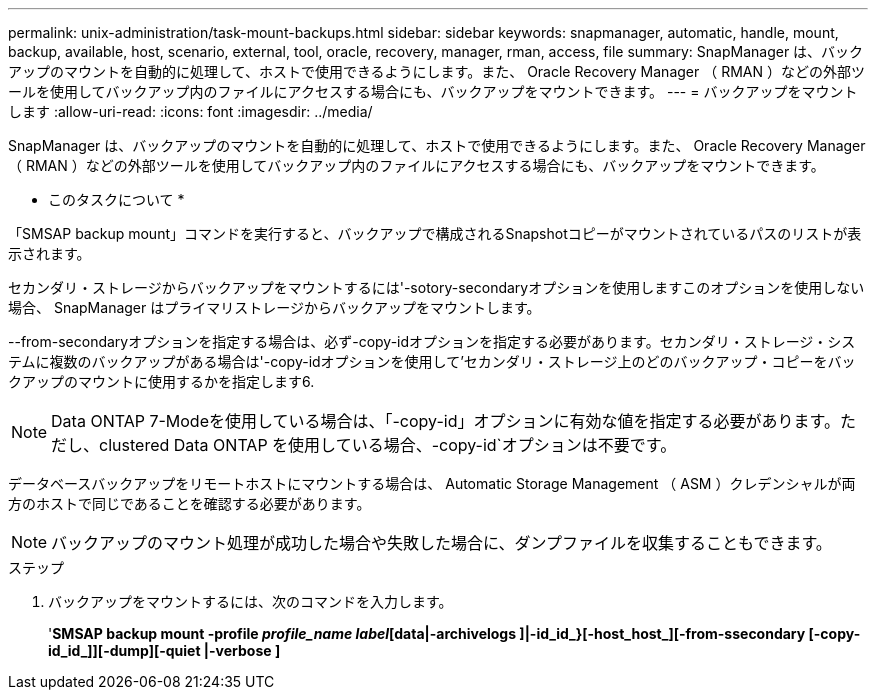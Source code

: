 ---
permalink: unix-administration/task-mount-backups.html 
sidebar: sidebar 
keywords: snapmanager, automatic, handle, mount, backup, available, host, scenario, external, tool, oracle, recovery, manager, rman, access, file 
summary: SnapManager は、バックアップのマウントを自動的に処理して、ホストで使用できるようにします。また、 Oracle Recovery Manager （ RMAN ）などの外部ツールを使用してバックアップ内のファイルにアクセスする場合にも、バックアップをマウントできます。 
---
= バックアップをマウントします
:allow-uri-read: 
:icons: font
:imagesdir: ../media/


[role="lead"]
SnapManager は、バックアップのマウントを自動的に処理して、ホストで使用できるようにします。また、 Oracle Recovery Manager （ RMAN ）などの外部ツールを使用してバックアップ内のファイルにアクセスする場合にも、バックアップをマウントできます。

* このタスクについて *

「SMSAP backup mount」コマンドを実行すると、バックアップで構成されるSnapshotコピーがマウントされているパスのリストが表示されます。

セカンダリ・ストレージからバックアップをマウントするには'-sotory-secondaryオプションを使用しますこのオプションを使用しない場合、 SnapManager はプライマリストレージからバックアップをマウントします。

--from-secondaryオプションを指定する場合は、必ず-copy-idオプションを指定する必要があります。セカンダリ・ストレージ・システムに複数のバックアップがある場合は'-copy-idオプションを使用して'セカンダリ・ストレージ上のどのバックアップ・コピーをバックアップのマウントに使用するかを指定します6.


NOTE: Data ONTAP 7-Modeを使用している場合は、「-copy-id」オプションに有効な値を指定する必要があります。ただし、clustered Data ONTAP を使用している場合、-copy-id`オプションは不要です。

データベースバックアップをリモートホストにマウントする場合は、 Automatic Storage Management （ ASM ）クレデンシャルが両方のホストで同じであることを確認する必要があります。


NOTE: バックアップのマウント処理が成功した場合や失敗した場合に、ダンプファイルを収集することもできます。

.ステップ
. バックアップをマウントするには、次のコマンドを入力します。
+
'*SMSAP backup mount -profile _profile_name label_[data|-archivelogs ]|-id_id_}[-host_host_][-from-ssecondary [-copy-id_id_]][-dump][-quiet |-verbose ]*


